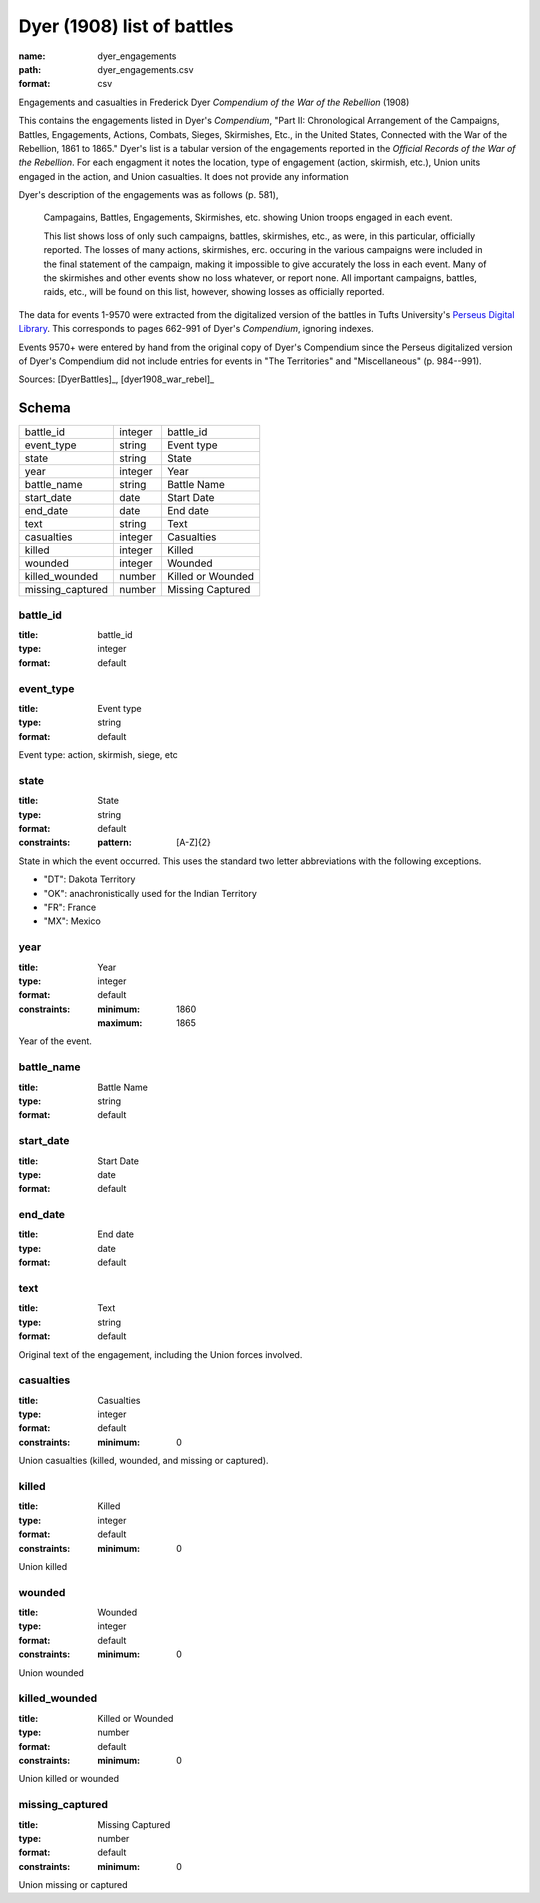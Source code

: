 ###########################
Dyer (1908) list of battles
###########################

:name: dyer_engagements
:path: dyer_engagements.csv
:format: csv

Engagements and casualties in Frederick Dyer *Compendium of the War of the Rebellion* (1908)

This contains the engagements listed in Dyer's *Compendium*, "Part II: Chronological Arrangement of the Campaigns, Battles, Engagements, Actions, Combats, Sieges, Skirmishes, Etc., in the United States, Connected with the War of the Rebellion, 1861 to 1865."
Dyer's list is a tabular version of the engagements reported in the *Official Records of the War of the Rebellion*.
For each engagment it notes the location, type of engagement (action, skirmish, etc.), Union units engaged in the action, and Union casualties. It does not provide any information

Dyer's description of the engagements was as follows (p. 581),

  Campagains, Battles, Engagements, Skirmishes, etc. showing Union troops engaged in each event.

  This list shows loss of only such campaigns, battles, skirmishes, etc., as were, in this particular, officially reported. The losses of many actions, skirmishes, erc. occuring in the various campaigns were included in the final statement of the campaign, making it impossible to give accurately the loss in each event. Many of the skirmishes and other events show no loss whatever, or report none. All important campaigns, battles, raids, etc., will be found on this list, however, showing losses as officially reported.

The data for events 1-9570 were extracted from the digitalized version of the battles in Tufts University's `Perseus Digital Library <http://www.perseus.tufts.edu/hopper/text?doc=Perseus%3Atext%3A2001.05.0140>`__.
This corresponds to pages 662-991 of Dyer's *Compendium*, ignoring indexes.

Events 9570+ were entered by hand from the original copy of Dyer's Compendium since the Perseus digitalized version of Dyer's Compendium did not include entries for events in "The Territories" and "Miscellaneous" (p. 984--991).


Sources: [DyerBattles]_, [dyer1908_war_rebel]_


Schema
======



================  =======  =================
battle_id         integer  battle_id
event_type        string   Event type
state             string   State
year              integer  Year
battle_name       string   Battle Name
start_date        date     Start Date
end_date          date     End date
text              string   Text
casualties        integer  Casualties
killed            integer  Killed
wounded           integer  Wounded
killed_wounded    number   Killed or Wounded
missing_captured  number   Missing Captured
================  =======  =================

battle_id
---------

:title: battle_id
:type: integer
:format: default





       
event_type
----------

:title: Event type
:type: string
:format: default


Event type: action, skirmish, siege, etc


       
state
-----

:title: State
:type: string
:format: default
:constraints:
    :pattern: [A-Z]{2}
    

State in which the event occurred. This uses the standard two letter abbreviations
with the following exceptions.

- "DT": Dakota Territory
- "OK": anachronistically used for the Indian Territory
- "FR": France
- "MX": Mexico



       
year
----

:title: Year
:type: integer
:format: default
:constraints:
    :minimum: 1860
    :maximum: 1865
    

Year of the event.


       
battle_name
-----------

:title: Battle Name
:type: string
:format: default





       
start_date
----------

:title: Start Date
:type: date
:format: default





       
end_date
--------

:title: End date
:type: date
:format: default





       
text
----

:title: Text
:type: string
:format: default


Original text of the engagement, including the Union forces involved.


       
casualties
----------

:title: Casualties
:type: integer
:format: default
:constraints:
    :minimum: 0
    

Union casualties (killed, wounded, and missing or captured).


       
killed
------

:title: Killed
:type: integer
:format: default
:constraints:
    :minimum: 0
    

Union killed


       
wounded
-------

:title: Wounded
:type: integer
:format: default
:constraints:
    :minimum: 0
    

Union wounded


       
killed_wounded
--------------

:title: Killed or Wounded
:type: number
:format: default
:constraints:
    :minimum: 0
    

Union killed or wounded


       
missing_captured
----------------

:title: Missing Captured
:type: number
:format: default
:constraints:
    :minimum: 0
    

Union missing or captured


       

